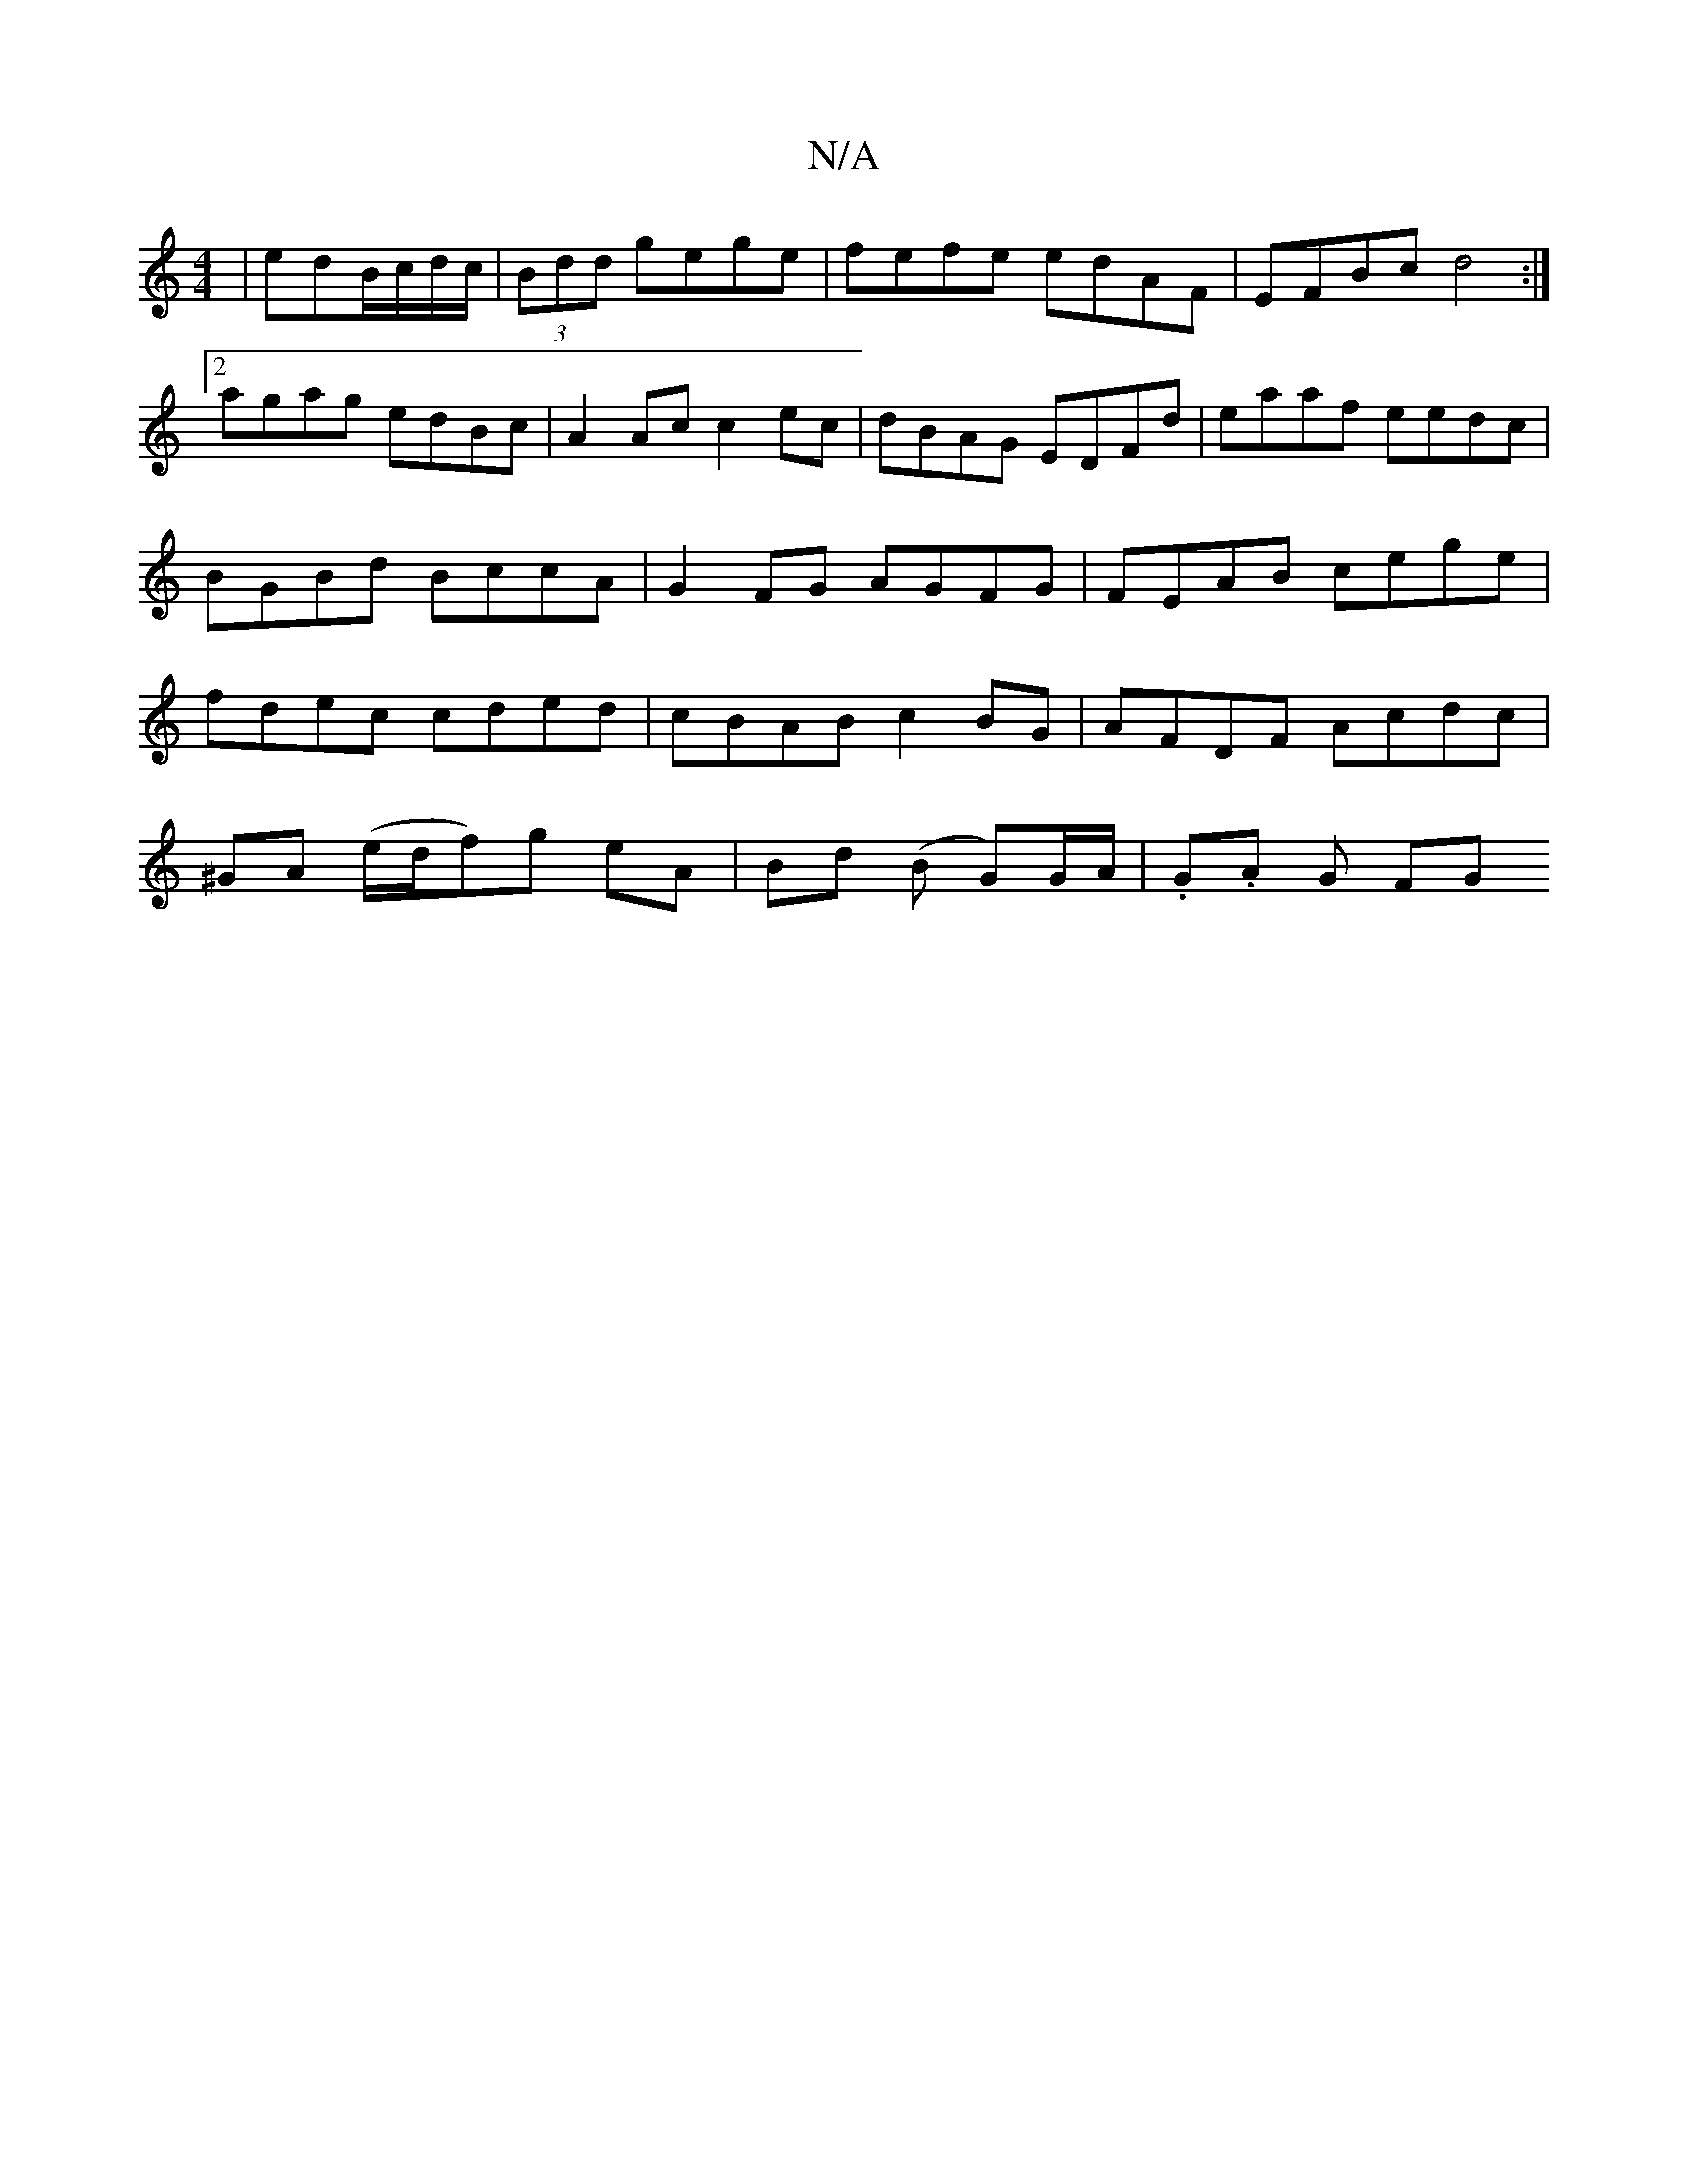 X:1
T:N/A
M:4/4
R:N/A
K:Cmajor
|edB/c/d/c/|(3Bdd gege | fefe edAF | EFBc d4 :|2 agag edBc | A2 Ac c2 ec | dBAG EDFd|eaaf eedc|BGBd BccA|G2 FG AGFG|FEAB cege|fdec cded|cBAB c2 BG|AFDF Acdc|
^GA (e/d/f)g eA|Bd (B G)G/A/ | .G.A G FG "